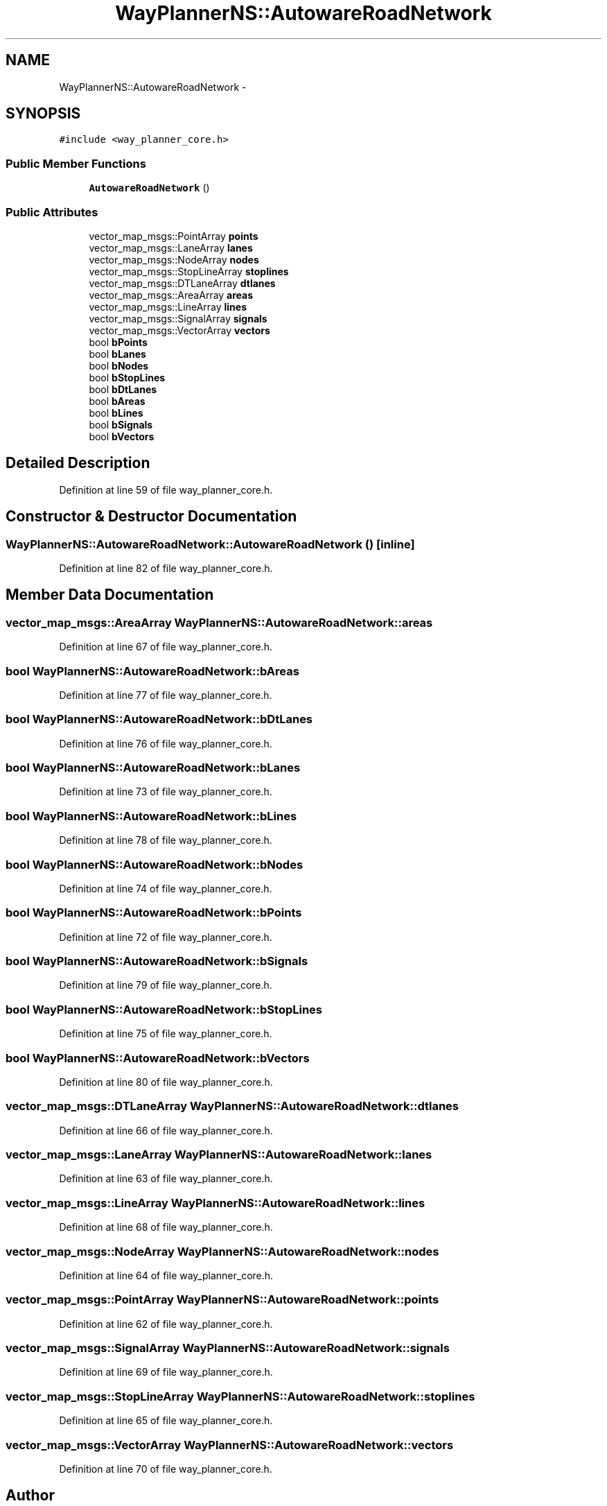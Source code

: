 .TH "WayPlannerNS::AutowareRoadNetwork" 3 "Fri May 22 2020" "Autoware_Doxygen" \" -*- nroff -*-
.ad l
.nh
.SH NAME
WayPlannerNS::AutowareRoadNetwork \- 
.SH SYNOPSIS
.br
.PP
.PP
\fC#include <way_planner_core\&.h>\fP
.SS "Public Member Functions"

.in +1c
.ti -1c
.RI "\fBAutowareRoadNetwork\fP ()"
.br
.in -1c
.SS "Public Attributes"

.in +1c
.ti -1c
.RI "vector_map_msgs::PointArray \fBpoints\fP"
.br
.ti -1c
.RI "vector_map_msgs::LaneArray \fBlanes\fP"
.br
.ti -1c
.RI "vector_map_msgs::NodeArray \fBnodes\fP"
.br
.ti -1c
.RI "vector_map_msgs::StopLineArray \fBstoplines\fP"
.br
.ti -1c
.RI "vector_map_msgs::DTLaneArray \fBdtlanes\fP"
.br
.ti -1c
.RI "vector_map_msgs::AreaArray \fBareas\fP"
.br
.ti -1c
.RI "vector_map_msgs::LineArray \fBlines\fP"
.br
.ti -1c
.RI "vector_map_msgs::SignalArray \fBsignals\fP"
.br
.ti -1c
.RI "vector_map_msgs::VectorArray \fBvectors\fP"
.br
.ti -1c
.RI "bool \fBbPoints\fP"
.br
.ti -1c
.RI "bool \fBbLanes\fP"
.br
.ti -1c
.RI "bool \fBbNodes\fP"
.br
.ti -1c
.RI "bool \fBbStopLines\fP"
.br
.ti -1c
.RI "bool \fBbDtLanes\fP"
.br
.ti -1c
.RI "bool \fBbAreas\fP"
.br
.ti -1c
.RI "bool \fBbLines\fP"
.br
.ti -1c
.RI "bool \fBbSignals\fP"
.br
.ti -1c
.RI "bool \fBbVectors\fP"
.br
.in -1c
.SH "Detailed Description"
.PP 
Definition at line 59 of file way_planner_core\&.h\&.
.SH "Constructor & Destructor Documentation"
.PP 
.SS "WayPlannerNS::AutowareRoadNetwork::AutowareRoadNetwork ()\fC [inline]\fP"

.PP
Definition at line 82 of file way_planner_core\&.h\&.
.SH "Member Data Documentation"
.PP 
.SS "vector_map_msgs::AreaArray WayPlannerNS::AutowareRoadNetwork::areas"

.PP
Definition at line 67 of file way_planner_core\&.h\&.
.SS "bool WayPlannerNS::AutowareRoadNetwork::bAreas"

.PP
Definition at line 77 of file way_planner_core\&.h\&.
.SS "bool WayPlannerNS::AutowareRoadNetwork::bDtLanes"

.PP
Definition at line 76 of file way_planner_core\&.h\&.
.SS "bool WayPlannerNS::AutowareRoadNetwork::bLanes"

.PP
Definition at line 73 of file way_planner_core\&.h\&.
.SS "bool WayPlannerNS::AutowareRoadNetwork::bLines"

.PP
Definition at line 78 of file way_planner_core\&.h\&.
.SS "bool WayPlannerNS::AutowareRoadNetwork::bNodes"

.PP
Definition at line 74 of file way_planner_core\&.h\&.
.SS "bool WayPlannerNS::AutowareRoadNetwork::bPoints"

.PP
Definition at line 72 of file way_planner_core\&.h\&.
.SS "bool WayPlannerNS::AutowareRoadNetwork::bSignals"

.PP
Definition at line 79 of file way_planner_core\&.h\&.
.SS "bool WayPlannerNS::AutowareRoadNetwork::bStopLines"

.PP
Definition at line 75 of file way_planner_core\&.h\&.
.SS "bool WayPlannerNS::AutowareRoadNetwork::bVectors"

.PP
Definition at line 80 of file way_planner_core\&.h\&.
.SS "vector_map_msgs::DTLaneArray WayPlannerNS::AutowareRoadNetwork::dtlanes"

.PP
Definition at line 66 of file way_planner_core\&.h\&.
.SS "vector_map_msgs::LaneArray WayPlannerNS::AutowareRoadNetwork::lanes"

.PP
Definition at line 63 of file way_planner_core\&.h\&.
.SS "vector_map_msgs::LineArray WayPlannerNS::AutowareRoadNetwork::lines"

.PP
Definition at line 68 of file way_planner_core\&.h\&.
.SS "vector_map_msgs::NodeArray WayPlannerNS::AutowareRoadNetwork::nodes"

.PP
Definition at line 64 of file way_planner_core\&.h\&.
.SS "vector_map_msgs::PointArray WayPlannerNS::AutowareRoadNetwork::points"

.PP
Definition at line 62 of file way_planner_core\&.h\&.
.SS "vector_map_msgs::SignalArray WayPlannerNS::AutowareRoadNetwork::signals"

.PP
Definition at line 69 of file way_planner_core\&.h\&.
.SS "vector_map_msgs::StopLineArray WayPlannerNS::AutowareRoadNetwork::stoplines"

.PP
Definition at line 65 of file way_planner_core\&.h\&.
.SS "vector_map_msgs::VectorArray WayPlannerNS::AutowareRoadNetwork::vectors"

.PP
Definition at line 70 of file way_planner_core\&.h\&.

.SH "Author"
.PP 
Generated automatically by Doxygen for Autoware_Doxygen from the source code\&.
